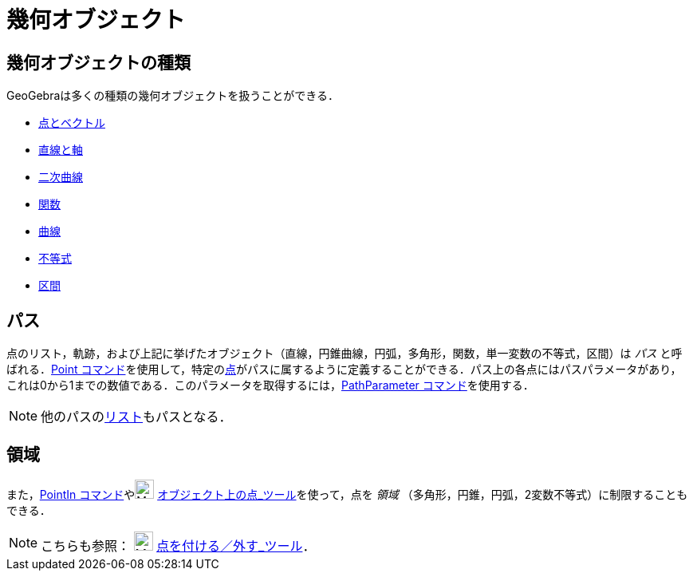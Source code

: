= 幾何オブジェクト
:page-en: Geometric_Objects
ifdef::env-github[:imagesdir: /ja/modules/ROOT/assets/images]

== 幾何オブジェクトの種類

GeoGebraは多くの種類の幾何オブジェクトを扱うことができる．

* xref:/点とベクトル.adoc[点とベクトル]
* xref:/直線と軸.adoc[直線と軸]
* xref:/二次曲線.adoc[二次曲線]
* xref:/関数.adoc[関数]
* xref:/曲線.adoc[曲線]
* xref:/不等式.adoc[不等式]
* xref:/区間.adoc[区間]

== パス

点のリスト，軌跡，および上記に挙げたオブジェクト（直線，円錐曲線，円弧，多角形，関数，単一変数の不等式，区間）は _パス_
と呼ばれる．xref:/commands/Point.adoc[Point
コマンド]を使用して，特定のxref:/点とベクトル.adoc[点]がパスに属するように定義することができる．パス上の各点にはパスパラメータがあり，これは0から1までの数値である．このパラメータを取得するには，xref:/commands/PathParameter.adoc[PathParameter
コマンド]を使用する．

[NOTE]
====

他のパスのxref:/リスト.adoc[リスト]もパスとなる．

====

== 領域

また，xref:/commands/PointIn.adoc[PointIn コマンド]やimage:24px-Mode_pointonobject.svg.png[Mode
pointonobject.svg,width=24,height=24] xref:/tools/オブジェクト上の点.adoc[オブジェクト上の点_ツール]を使って，点を
_領域_ （多角形，円錐，円弧，2変数不等式）に制限することもできる．

[NOTE]
====

こちらも参照： image:24px-Mode_attachdetachpoint.svg.png[Mode attachdetachpoint.svg,width=24,height=24]
xref:/tools/点を付ける／外す.adoc[点を付ける／外す_ツール]．

====
